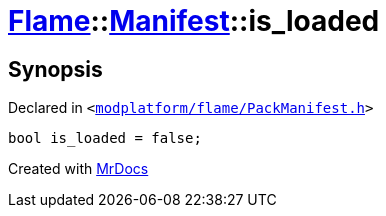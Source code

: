 [#Flame-Manifest-is_loaded]
= xref:Flame.adoc[Flame]::xref:Flame/Manifest.adoc[Manifest]::is&lowbar;loaded
:relfileprefix: ../../
:mrdocs:


== Synopsis

Declared in `&lt;https://github.com/PrismLauncher/PrismLauncher/blob/develop/launcher/modplatform/flame/PackManifest.h#L83[modplatform&sol;flame&sol;PackManifest&period;h]&gt;`

[source,cpp,subs="verbatim,replacements,macros,-callouts"]
----
bool is&lowbar;loaded = false;
----



[.small]#Created with https://www.mrdocs.com[MrDocs]#
